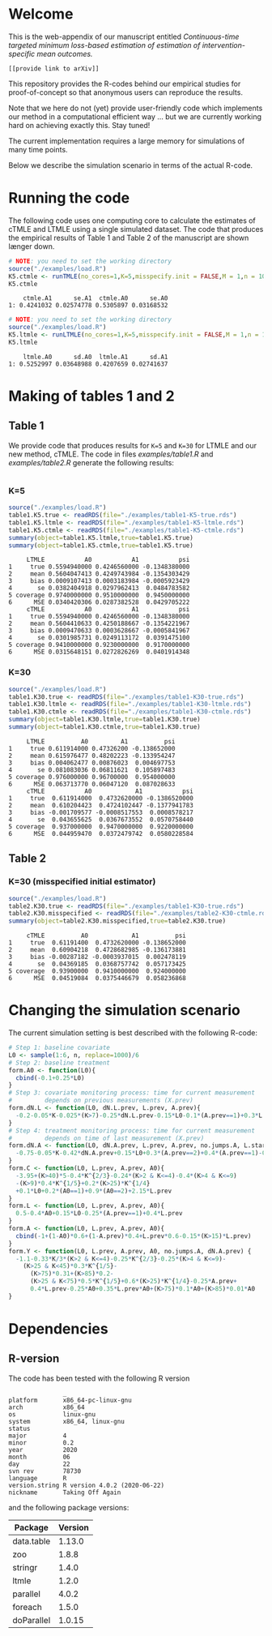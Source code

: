 # Web-appendix-continuous-time-TMLE
* Welcome

This is the web-appendix of our manuscript entitled 
/Continuous-time targeted minimum loss-based estimation of estimation of intervention-specific mean outcomes./

=[[provide link to arXiv]]=

This repository provides the R-codes behind our empirical studies for
proof-of-concept so that anonymous users can reproduce the results.

Note that we here do not (yet) provide user-friendly code which
implements our method in a computational efficient way ... but we are
currently working hard on achieving exactly this. Stay tuned! 

The current implementation requires a large memory for simulations of
many time points. 

Below we describe the simulation scenario in terms of the actual
R-code. 

* Running the code

The following code uses one computing core to calculate the estimates
of cTMLE and LTMLE using a single simulated dataset. The code that
produces the empirical results of Table 1 and Table 2 of the
manuscript are shown længer down.

#+ATTR_LATEX: :options otherkeywords={}, deletekeywords={}
#+BEGIN_SRC R  :results output :exports both  :session *R* :cache yes  
# NOTE: you need to set the working directory 
source("./examples/load.R")
K5.ctmle <- runTMLE(no_cores=1,K=5,misspecify.init = FALSE,M = 1,n = 1000,seed=23,progress.bar=-1)
K5.ctmle
#+END_SRC

#+RESULTS[<2020-11-10 17:35:52> 72e3fe61d47e5f294c5476822f49ee1cc8210b04]:
:     ctmle.A1      se.A1  ctmle.A0      se.A0
: 1: 0.4241032 0.02574778 0.5305897 0.03168532

#+BEGIN_SRC R  :results output :exports both  :session *R* :cache yes  
# NOTE: you need to set the working directory 
source("./examples/load.R")
K5.ltmle <- runLTMLE(no_cores=1,K=5,misspecify.init = FALSE,M = 1,n = 1000,seed=23,progress.bar=-1)
K5.ltmle
#+END_SRC

#+RESULTS[<2020-11-10 17:36:09> f43f9656ddcdd88083218be5cebf6ea917011a36]:
:     ltmle.A0      sd.A0  ltmle.A1      sd.A1
: 1: 0.5252997 0.03648988 0.4207659 0.02741637

* Making of tables 1 and 2

** Table 1

We provide code that produces results for =K=5= and =K=30= for LTMLE
and our new method, cTMLE. The code in files [[examples/table1.R]] and
[[examples/table2.R]] generate the following results:

#+BEGIN_SRC R  :results output raw drawer  :exports both  :session *R* :cache yes  
#+END_SRC

*** K=5
#+BEGIN_SRC R  :results output :exports both  :session *R* :cache yes  
source("./examples/load.R")
table1.K5.true <- readRDS(file="./examples/table1-K5-true.rds")
table1.K5.ltmle <- readRDS(file="./examples/table1-K5-ltmle.rds")
table1.K5.ctmle <- readRDS(file="./examples/table1-K5-ctmle.rds")
summary(object=table1.K5.ltmle,true=table1.K5.true)
summary(object=table1.K5.ctmle,true=table1.K5.true)
#+END_SRC

#+RESULTS[<2020-11-11 06:32:54> 621d2f6ce3f64930d757439ba12b3da16f669af6]:
#+begin_example
     LTMLE           A0           A1           psi
1     true 0.5594940000 0.4246560000 -0.1348380000
2     mean 0.5604047413 0.4249743984 -0.1354303429
3     bias 0.0009107413 0.0003183984 -0.0005923429
4       se 0.0382404918 0.0297962413  0.0484783582
5 coverage 0.9740000000 0.9510000000  0.9450000000
6      MSE 0.0340420306 0.0287382528  0.0429705222
     cTMLE           A0           A1           psi
1     true 0.5594940000 0.4246560000 -0.1348380000
2     mean 0.5604410633 0.4250188667 -0.1354221967
3     bias 0.0009470633 0.0003628667 -0.0005841967
4       se 0.0301985731 0.0249113172  0.0391475100
5 coverage 0.9410000000 0.9230000000  0.9170000000
6      MSE 0.0315648151 0.0272826269  0.0401914348
#+end_example

*** K=30
#+BEGIN_SRC R  :results output :exports both  :session *R* :cache yes  
source("./examples/load.R")
table1.K30.true <- readRDS(file="./examples/table1-K30-true.rds")
table1.K30.ltmle <- readRDS(file="./examples/table1-K30-ltmle.rds")
table1.K30.ctmle <- readRDS(file="./examples/table1-K30-ctmle.rds")
summary(object=table1.K30.ltmle,true=table1.K30.true)
summary(object=table1.K30.ctmle,true=table1.K30.true)
#+END_SRC

#+RESULTS[<2020-11-11 06:33:50> b51efb857731c0084cf8075585da81ecc82af510]:
#+begin_example
     LTMLE          A0         A1          psi
1     true 0.611914000 0.47326200 -0.138652000
2     mean 0.615976477 0.48202223 -0.133954247
3     bias 0.004062477 0.00876023  0.004697753
4       se 0.081083036 0.06811621  0.105897483
5 coverage 0.976000000 0.96700000  0.954000000
6      MSE 0.063713770 0.06047120  0.087028633
     cTMLE           A0            A1           psi
1     true  0.611914000  0.4732620000 -0.1386520000
2     mean  0.610204423  0.4724102447 -0.1377941783
3     bias -0.001709577 -0.0008517553  0.0008578217
4       se  0.043655625  0.0367673552  0.0570758440
5 coverage  0.937000000  0.9470000000  0.9220000000
6      MSE  0.044959470  0.0372479742  0.0580228584
#+end_example

** Table 2

*** K=30 (misspecified initial estimator)
#+BEGIN_SRC R  :results output   :exports both  :session *R* :cache yes  
source("./examples/load.R")
table2.K30.true <- readRDS(file="./examples/table1-K30-true.rds")
table2.K30.misspecified <- readRDS(file="./examples/table2-K30-ctmle.rds")
summary(object=table2.K30.misspecified,true=table2.K30.true)
#+END_SRC

#+RESULTS[<2020-11-11 06:36:42> ea82779657abf9a862e8686c263c1d4fd0ca6cfa]:
:      cTMLE          A0            A1          psi
: 1     true  0.61191400  0.4732620000 -0.138652000
: 2     mean  0.60904218  0.4728682985 -0.136173881
: 3     bias -0.00287182 -0.0003937015  0.002478119
: 4       se  0.04369185  0.0368757742  0.057173425
: 5 coverage  0.93900000  0.9410000000  0.924000000
: 6      MSE  0.04519084  0.0375446679  0.058236868

* Changing the simulation scenario

The current simulation setting is best described with the following
R-code:

#+BEGIN_SRC R  :results output raw drawer  :exports code  :session *R* :cache yes  
# Step 1: baseline covariate 
L0 <- sample(1:6, n, replace=1000)/6
# Step 2: baseline treatment
form.A0 <- function(L0){
  cbind(-0.1+0.25*L0)
}
# Step 3: covariate monitoring process: time for current measurement 
#         depends on previous measurements (X.prev)
form.dN.L <- function(L0, dN.L.prev, L.prev, A.prev){
  -0.2-0.05*K-0.025*(K>7)-0.25*dN.L.prev-0.15*L0-0.1*(A.prev==1)+0.3*L.prev
}
# Step 4: treatment monitoring process: time for current measurement 
#         depends on time of last measurement (X.prev)
form.dN.A <- function(L0, dN.A.prev, L.prev, A.prev, no.jumps.A, L.star){
  -0.75-0.05*K-0.42*dN.A.prev+0.15*L0+0.3*(A.prev==2)+0.4*(A.prev==1)-0.25*L.prev
}
form.C <- function(L0, L.prev, A.prev, A0){
  -3.95+(K>40)*5-0.4*K^{2/3}-0.24*(K>2 & K<=4)-0.4*(K>4 & K<=9)
  -(K>9)*0.4*K^{1/5}+0.2*(K>25)*K^{1/4}
  +0.1*L0+0.2*(A0==1)+0.9*(A0==2)+2.15*L.prev
}
form.L <- function(L0, L.prev, A.prev, A0){
  0.5-0.4*A0+0.15*L0-0.25*(A.prev==1)+0.4*L.prev
}
form.A <- function(L0, L.prev, A.prev, A0){
  cbind(-1+(1-A0)*0.6+(1-A.prev)*0.4+L.prev*0.6-0.15*(K>15)*L.prev)
}
form.Y <- function(L0, L.prev, A.prev, A0, no.jumps.A, dN.A.prev) {
  -1.1-0.33*K/3*(K>2 & K<=4)-0.25*K^{2/3}-0.25*(K>4 & K<=9)-
    (K>25 & K<45)*0.3*K^{1/5}-
      (K>75)*0.31+(K>85)*0.2-
      (K>25 & K<75)*0.5*K^{1/5}+0.6*(K>25)*K^{1/4}-0.25*A.prev+
      0.4*L.prev-0.25*A0+0.35*L.prev*A0+(K>75)*0.1*A0+(K>85)*0.01*A0
}
#+END_SRC

*  Dependencies 

** R-version

The code has been tested with the following R version

#+BEGIN_SRC R  :results output :exports results  :session *R* :cache yes  
version
#+END_SRC

#+RESULTS[<2020-11-09 18:12:47> 143b9cabc93679f20607ffef9eeb3eadefba88c3]:
#+begin_example
               _                           
platform       x86_64-pc-linux-gnu         
arch           x86_64                      
os             linux-gnu                   
system         x86_64, linux-gnu           
status                                     
major          4                           
minor          0.2                         
year           2020                        
month          06                          
day            22                          
svn rev        78730                       
language       R                           
version.string R version 4.0.2 (2020-06-22)
nickname       Taking Off Again
#+end_example

and the following package versions:

#+BEGIN_SRC R  :results output raw drawer  :exports results  :session *R* :cache yes  
pp <- c("data.table", "zoo", "stringr", "ltmle", "parallel", "foreach", "doParallel")
Publish::org(data.table(Package=pp,Version=sapply(pp,function(x) as.character(packageVersion(x)))))
#+END_SRC

#+RESULTS[<2020-11-09 18:13:13> ec9009aff7db8031012c07b48c3be553f0446e14]:
:results:
| Package    | Version |
|------------+---------|
| data.table |  1.13.0 |
| zoo        |   1.8.8 |
| stringr    |   1.4.0 |
| ltmle      |   1.2.0 |
| parallel   |   4.0.2 |
| foreach    |   1.5.0 |
| doParallel |  1.0.15 |
:end:

